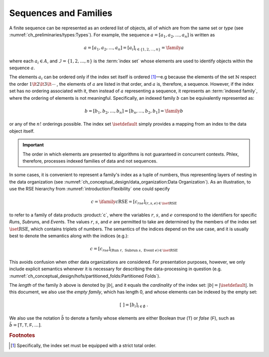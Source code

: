 **********************
Sequences and Families
**********************

A finite sequence can be represented as an ordered list of objects, all of which are from the same set or *type* (see :numref:`ch_preliminaries/types:Types`).
For example, the sequence :math:`a = [a_1, a_2, \dots, a_n]` is written as

.. math::
    a = [a_1, a_2, \dots, a_n] = [a_i]_{i \in \{1, 2, \dots, n\}} = \family{a}

where each :math:`a_i \in A`, and :math:`\mathcal{I} = \{1, 2, \dots, n\}` is the :term:`index set` whose elements are used to identify objects within the sequence :math:`a`.

The elements :math:`a_i` can be ordered only if the index set itself is ordered [#strict]_—e.g because the elements of the set :math:`\mathbb{N}` respect the order :math:`1 \lt 2 \lt 3 \lt \cdots` , the elements of :math:`a` are listed in that order, and :math:`a` is, therefore, a sequence.
However, if the index set has no ordering associated with it, then instead of :math:`a` representing a sequence, it represents an :term:`indexed family`, where the ordering of elements is not meaningful.
Specifically, an indexed family :math:`b` can be equivalently represented as:

.. math::
    b = [b_1, b_2, \dots, b_n] = [b_n, \dots, b_2, b_1] = \family{b}

or any of the :math:`n!` orderings possible.
The index set :math:`\isetdefault` simply provides a mapping from an index to the data object itself.

.. important::

   The order in which elements are presented to algorithms is not guaranteed in concurrent contexts.
   Phlex, therefore, processes indexed families of data and not sequences.

In some cases, it is convenient to represent a family's index as a tuple of numbers, thus representing layers of nesting in the data organization (see :numref:`ch_conceptual_design/data_organization:Data Organization`).
As an illustration, to use the RSE hierarchy from :numref:`introduction:Flexibility` one could specify

.. math::
    c = \ifamily{c}{\text{RSE}} = [c_{rse}]_{(r,s,e) \in \iset{\text{RSE}}}

to refer to a family of data products :product:`c`, where the variables :math:`r`, :math:`s`, and :math:`e` correspond to the identifiers for specific `Run`\ s, `Subrun`\ s, and `Event`\ s.
The values :math:`r`, :math:`s`, and :math:`e` are permitted to take are determined by the members of the index set :math:`\iset{\text{RSE}}`, which contains triplets of numbers.
The semantics of the indices depend on the use case, and it is usually best to denote the semantics along with the indices (e.g.):

.. math::
    c = [c_{rse}]_{(\text{Run}\ r,\ \text{Subrun}\ s,\ \text{Event}\ e) \in \iset{\text{RSE}}}

This avoids confusion when other data organizations are considered.
For presentation purposes, however, we only include explicit semantics whenever it is necessary for describing the data-processing in question (e.g. :numref:`ch_conceptual_design/hofs/partitioned_folds:Partitioned Folds`).

The *length* of the family :math:`b` above is denoted by :math:`|b|`, and it equals the *cardinality* of the index set: :math:`|b| = |\isetdefault|`.
In this document, we also use the *empty family*, which has length 0, and whose elements can be indexed by the empty set:

.. math::
    [\ ] = [b_i]_{i \in \emptyset} \ .

We also use the notation :math:`\tilde{b}` to denote a family whose elements are either Boolean `true` (:math:`\textsf{T}`) or `false` (:math:`\textsf{F}`), such as :math:`\tilde{b} = [\textsf{T}, \textsf{T}, \textsf{F}, \dots]`.

.. rubric:: Footnotes

.. [#strict] Specifically, the index set must be equipped with a strict total order.
